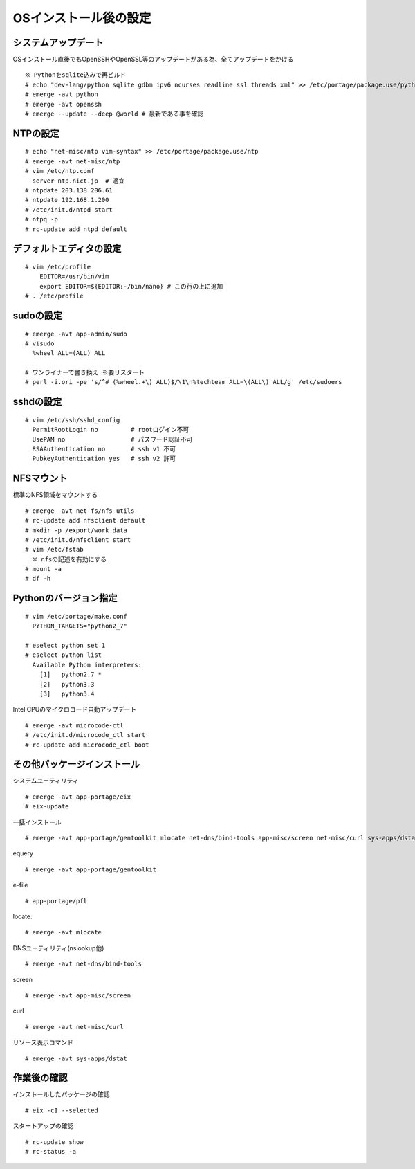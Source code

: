 ======================
OSインストール後の設定
======================

システムアップデート
====================
OSインストール直後でもOpenSSHやOpenSSL等のアップデートがある為、全てアップデートをかける ::

   ※ Pythonをsqlite込みで再ビルド
   # echo "dev-lang/python sqlite gdbm ipv6 ncurses readline ssl threads xml" >> /etc/portage/package.use/python
   # emerge -avt python
   # emerge -avt openssh
   # emerge --update --deep @world # 最新である事を確認

NTPの設定
=========
::

   # echo "net-misc/ntp vim-syntax" >> /etc/portage/package.use/ntp
   # emerge -avt net-misc/ntp
   # vim /etc/ntp.conf
     server ntp.nict.jp  # 適宜
   # ntpdate 203.138.206.61
   # ntpdate 192.168.1.200
   # /etc/init.d/ntpd start
   # ntpq -p
   # rc-update add ntpd default

デフォルトエディタの設定
========================
::

    # vim /etc/profile
        EDITOR=/usr/bin/vim
        export EDITOR=${EDITOR:-/bin/nano} # この行の上に追加
    # . /etc/profile

sudoの設定
==========
::

  # emerge -avt app-admin/sudo
  # visudo
    %wheel ALL=(ALL) ALL

  # ワンライナーで書き換え ※要リスタート
  # perl -i.ori -pe 's/^# (%wheel.+\) ALL)$/\1\n%techteam ALL=\(ALL\) ALL/g' /etc/sudoers

sshdの設定
==========
::

  # vim /etc/ssh/sshd_config
    PermitRootLogin no         # rootログイン不可
    UsePAM no                  # パスワード認証不可
    RSAAuthentication no       # ssh v1 不可
    PubkeyAuthentication yes   # ssh v2 許可

NFSマウント
===========

標準のNFS領域をマウントする ::

  # emerge -avt net-fs/nfs-utils
  # rc-update add nfsclient default
  # mkdir -p /export/work_data
  # /etc/init.d/nfsclient start
  # vim /etc/fstab
    ※ nfsの記述を有効にする
  # mount -a
  # df -h

Pythonのバージョン指定
======================
::

   # vim /etc/portage/make.conf
     PYTHON_TARGETS="python2_7"

   # eselect python set 1
   # eselect python list
     Available Python interpreters:
       [1]   python2.7 *
       [2]   python3.3
       [3]   python3.4

Intel CPUのマイクロコード自動アップデート ::

  # emerge -avt microcode-ctl
  # /etc/init.d/microcode_ctl start
  # rc-update add microcode_ctl boot

その他パッケージインストール
============================

システムユーティリティ ::

  # emerge -avt app-portage/eix
  # eix-update

一括インストール ::

  # emerge -avt app-portage/gentoolkit mlocate net-dns/bind-tools app-misc/screen net-misc/curl sys-apps/dstat app-portage/pfl

equery ::

  # emerge -avt app-portage/gentoolkit

e-file ::

  # app-portage/pfl

locate::

  # emerge -avt mlocate

DNSユーティリティ(nslookup他) ::

  # emerge -avt net-dns/bind-tools

screen ::

  # emerge -avt app-misc/screen

curl ::

  # emerge -avt net-misc/curl

リソース表示コマンド ::

  # emerge -avt sys-apps/dstat


作業後の確認
============
インストールしたパッケージの確認 ::

  # eix -cI --selected

スタートアップの確認 ::

  # rc-update show
  # rc-status -a

